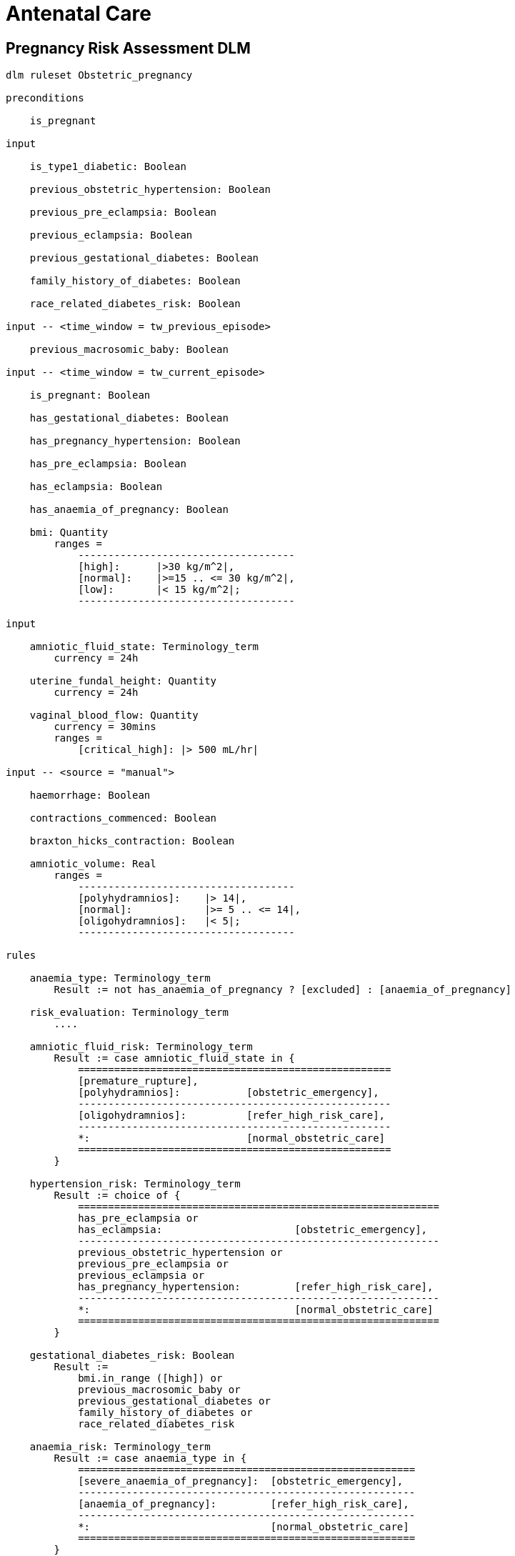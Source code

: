 = Antenatal Care

== Pregnancy Risk Assessment DLM

----
dlm ruleset Obstetric_pregnancy 

preconditions

    is_pregnant

input

    is_type1_diabetic: Boolean

    previous_obstetric_hypertension: Boolean

    previous_pre_eclampsia: Boolean

    previous_eclampsia: Boolean

    previous_gestational_diabetes: Boolean

    family_history_of_diabetes: Boolean

    race_related_diabetes_risk: Boolean
    
input -- <time_window = tw_previous_episode>

    previous_macrosomic_baby: Boolean

input -- <time_window = tw_current_episode>

    is_pregnant: Boolean

    has_gestational_diabetes: Boolean

    has_pregnancy_hypertension: Boolean 

    has_pre_eclampsia: Boolean

    has_eclampsia: Boolean
    
    has_anaemia_of_pregnancy: Boolean

    bmi: Quantity
        ranges =
            ------------------------------------
            [high]:      |>30 kg/m^2|,
            [normal]:    |>=15 .. <= 30 kg/m^2|,
            [low]:       |< 15 kg/m^2|;
            ------------------------------------

input

    amniotic_fluid_state: Terminology_term
        currency = 24h

    uterine_fundal_height: Quantity
        currency = 24h

    vaginal_blood_flow: Quantity
        currency = 30mins
        ranges =
            [critical_high]: |> 500 mL/hr|

input -- <source = "manual">

    haemorrhage: Boolean

    contractions_commenced: Boolean

    braxton_hicks_contraction: Boolean
    
    amniotic_volume: Real
        ranges =
            ------------------------------------
            [polyhydramnios]:    |> 14|,
            [normal]:            |>= 5 .. <= 14|,
            [oligohydramnios]:   |< 5|;
            ------------------------------------

rules

    anaemia_type: Terminology_term
        Result := not has_anaemia_of_pregnancy ? [excluded] : [anaemia_of_pregnancy]

    risk_evaluation: Terminology_term
        ....
        
    amniotic_fluid_risk: Terminology_term
        Result := case amniotic_fluid_state in {
            ====================================================
            [premature_rupture],
            [polyhydramnios]:           [obstetric_emergency],
            ----------------------------------------------------
            [oligohydramnios]:          [refer_high_risk_care],
            ----------------------------------------------------
            *:                          [normal_obstetric_care]
            ====================================================
        }
    
    hypertension_risk: Terminology_term
        Result := choice of {
            ============================================================
            has_pre_eclampsia or 
            has_eclampsia:                      [obstetric_emergency],
            ------------------------------------------------------------
            previous_obstetric_hypertension or
            previous_pre_eclampsia or
            previous_eclampsia or
            has_pregnancy_hypertension:         [refer_high_risk_care],
            ------------------------------------------------------------
            *:                                  [normal_obstetric_care]
            ============================================================
        }
            
    gestational_diabetes_risk: Boolean
        Result :=
            bmi.in_range ([high]) or
            previous_macrosomic_baby or
            previous_gestational_diabetes or
            family_history_of_diabetes or
            race_related_diabetes_risk
            
    anaemia_risk: Terminology_term
        Result := case anaemia_type in {
            ========================================================
            [severe_anaemia_of_pregnancy]:  [obstetric_emergency],
            --------------------------------------------------------
            [anaemia_of_pregnancy]:         [refer_high_risk_care],
            --------------------------------------------------------
            *:                              [normal_obstetric_care]
            ========================================================
        }
    
terminology
    term_definitions = <
        ["en"] = <
            ["normal_obstetric_care"] = <
                text = <"Normal obstetric care">
                description = <"...">
            >
            ["obstetric_emergency"] = <
                text = <"Obstetric emergency">
                description = <"...">
            >
            ["refer_high_risk_care"] = <
                text = <"Refer to high risk care">
                description = <"...">
            >
            ["premature_rupture"] = <
                text = <"Premature rupture of membranes">
                description = <"...">
            >
            ["polyhydramnios"] = <
                text = <"polyhydramnios">
                description = <"...">
            >
            ["oligohydramnios"] = <
                text = <"oligohydramnios">
                description = <"...">
            >
            ["severe_anaemia_of_pregnancy"] = <
                text = <"anaemia of pregnancy, severe">
                description = <"...">
            >
            ["anaemia_of_pregnancy"] = <
                text = <"anaemia of pregnancy">
                description = <"...">
            >
            ["amniotic_fluid_risk"] = <
                text = <"Risk of pregnancy-related amniotic fluid">
                description = <"...">
            >
            ["hypertension_risk"] = <
                text = <"Risk of pregnancy-related hypertension">
                description = <"...">
            >
            ["diabetes_risk"] = <
                text = <"Risk of pregnancy-related diabetes">
                description = <"...">
            >
            ["anaemia_risk"] = <
                text = <"Risk of pregnancy-related anaemia">
                description = <"...">
            >
            ["previous_macrosomic_baby"] = <
                text = <"Baby weighing 4.5kg or above">
                description = <"...">
            >
            ["previous_gestational_diabetes"] = <
                text = <"xxx">
                description = <"...">
            >
        >
    >    
----
